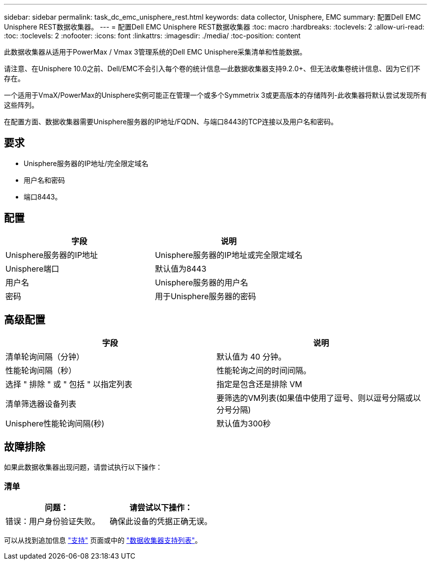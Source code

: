 ---
sidebar: sidebar 
permalink: task_dc_emc_unisphere_rest.html 
keywords: data collector, Unisphere, EMC 
summary: 配置Dell EMC Unisphere REST数据收集器。 
---
= 配置Dell EMC Unisphere REST数据收集器
:toc: macro
:hardbreaks:
:toclevels: 2
:allow-uri-read: 
:toc: 
:toclevels: 2
:nofooter: 
:icons: font
:linkattrs: 
:imagesdir: ./media/
:toc-position: content


[role="lead"]
此数据收集器从适用于PowerMax / Vmax 3管理系统的Dell EMC Unisphere采集清单和性能数据。

请注意、在Unisphere 10.0之前、Dell/EMC不会引入每个卷的统计信息—此数据收集器支持9.2.0+、但无法收集卷统计信息、因为它们不存在。

一个适用于VmaX/PowerMax的Unisphere实例可能正在管理一个或多个Symmetrix 3或更高版本的存储阵列-此收集器将默认尝试发现所有这些阵列。

在配置方面、数据收集器需要Unisphere服务器的IP地址/FQDN、与端口8443的TCP连接以及用户名和密码。



== 要求

* Unisphere服务器的IP地址/完全限定域名
* 用户名和密码
* 端口8443。




== 配置

[cols="2*"]
|===
| 字段 | 说明 


| Unisphere服务器的IP地址 | Unisphere服务器的IP地址或完全限定域名 


| Unisphere端口 | 默认值为8443 


| 用户名 | Unisphere服务器的用户名 


| 密码 | 用于Unisphere服务器的密码 
|===


== 高级配置

[cols="2*"]
|===
| 字段 | 说明 


| 清单轮询间隔（分钟） | 默认值为 40 分钟。 


| 性能轮询间隔（秒） | 性能轮询之间的时间间隔。 


| 选择 " 排除 " 或 " 包括 " 以指定列表 | 指定是包含还是排除 VM 


| 清单筛选器设备列表 | 要筛选的VM列表(如果值中使用了逗号、则以逗号分隔或以分号分隔) 


| Unisphere性能轮询间隔(秒) | 默认值为300秒 
|===


== 故障排除

如果此数据收集器出现问题，请尝试执行以下操作：



=== 清单

[cols="2*"]
|===
| 问题： | 请尝试以下操作： 


| 错误：用户身份验证失败。 | 确保此设备的凭据正确无误。 
|===
可以从找到追加信息 link:concept_requesting_support.html["支持"] 页面或中的 link:https://docs.netapp.com/us-en/cloudinsights/CloudInsightsDataCollectorSupportMatrix.pdf["数据收集器支持列表"]。
